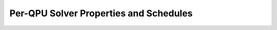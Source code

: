 .. _qpu_solver_properties_specific:

=======================================
Per-QPU Solver Properties and Schedules
=======================================


.. todo:: this is awaiting Alex S's update to https://docs.dwavesys.com/docs/latest/doc_physical_properties.html

